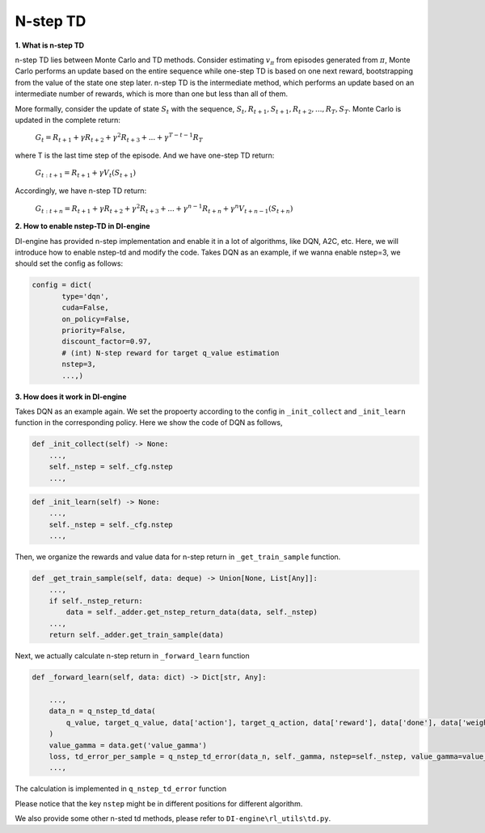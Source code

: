 N-step TD
=========

**1. What is n-step TD**

n-step TD lies between Monte Carlo and TD methods. Consider estimating :math:`v_\pi` from
episodes generated from :math:`\pi`, Monte Carlo performs an update based on the entire
sequence while one-step TD is based on one next reward, bootstrapping from the value of the
state one step later. n-step TD is the intermediate method, which performs an update based
on an intermediate number of rewards, which is more than one but less than all of them.

.. image:: nstep_td.png
   :align: center
   :scale: 50 %

More formally, consider the update of state :math:`S_t` with the sequence,
:math:`S_t, R_{t+1}, S_{t+1}, R_{t+2}, ..., R_{T}, S_{T}`. Monte Carlo is updated in the complete
return:

    :math:`G_{t} = R_{t+1} + \gamma R_{t+2} + \gamma^2 R_{t+3} + ... +\gamma^{T-t-1} R_{T}`

where T is the last time step of the episode. And we have one-step TD return:

    :math:`G_{t:t+1} = R_{t+1} + \gamma V_{t}(S_{t+1})`

Accordingly, we have n-step TD return:

    :math:`G_{t:t+n} = R_{t+1} + \gamma R_{t+2} + \gamma^2 R_{t+3} + ... +\gamma^{n-1} R_{t+n} + \gamma^n V_{t+n-1}(S_{t+n})`

**2. How to enable nstep-TD in DI-engine**

DI-engine has provided n-step implementation and enable it in a lot of algorithms, like DQN, A2C, etc.
Here, we will introduce how to enable nstep-td and modify the code. Takes DQN as an example, if we
wanna enable nstep=3, we should set the config as follows:

.. code:: python

 config = dict(
        type='dqn',
        cuda=False,
        on_policy=False,
        priority=False,
        discount_factor=0.97,
        # (int) N-step reward for target q_value estimation
        nstep=3,
        ...,)

**3. How does it work in DI-engine**

Takes DQN as an example again. We set the propoerty according to the config in ``_init_collect`` and
``_init_learn`` function in the corresponding policy. Here we show the code of DQN as follows,

.. code:: python

    def _init_collect(self) -> None:
        ...,
        self._nstep = self._cfg.nstep
        ...,

.. code:: python

    def _init_learn(self) -> None:
        ...,
        self._nstep = self._cfg.nstep
        ...,

Then, we organize the rewards and value data for n-step return in ``_get_train_sample`` function.

.. code:: python

    def _get_train_sample(self, data: deque) -> Union[None, List[Any]]:
        ...,
        if self._nstep_return:
            data = self._adder.get_nstep_return_data(data, self._nstep)
        ...,
        return self._adder.get_train_sample(data)

Next, we actually calculate n-step return in ``_forward_learn`` function

.. code:: python

    def _forward_learn(self, data: dict) -> Dict[str, Any]:

        ...,
        data_n = q_nstep_td_data(
            q_value, target_q_value, data['action'], target_q_action, data['reward'], data['done'], data['weight']
        )
        value_gamma = data.get('value_gamma')
        loss, td_error_per_sample = q_nstep_td_error(data_n, self._gamma, nstep=self._nstep, value_gamma=value_gamma)
        ...,

The calculation is implemented in ``q_nstep_td_error`` function

Please notice that the key ``nstep`` might be in different positions for different algorithm.

We also provide some other n-sted td methods, please refer to ``DI-engine\rl_utils\td.py``.
